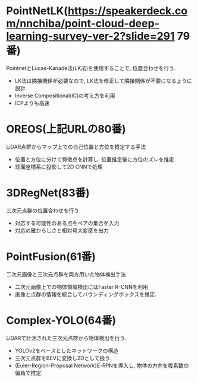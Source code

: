 * PointNetLK(https://speakerdeck.com/nnchiba/point-cloud-deep-learning-survey-ver-2?slide=291 79番)
  PointnetとLucas-Kanade法(LK法)を使用することで, 位置合わせを行う.
  * LK法は隣接関係が必要なので, LK法を修正して隣接関係が不要になるょうに設計.
  * Inverse Compositional(IC)の考え方を利用
  * ICPよりも高速

* OREOS(上記URLの80番)
  LiDAR点群からマップ上での自己位置と方位を推定する手法
  * 位置と方位に分けて特徴点を計算し, 位置推定後に方位のズレを推定.
  * 球面座標系に投影して2D CNNで処理

* 3DRegNet(83番)
  三次元点群の位置合わせを行う.
  * 対応する可能性のある点をペアの集合を入力
  * 対応の確からしさと相対号大変感を出力


* PointFusion(61番)
  二次元画像と三次元点群を両方用いた物体検出手法
  * 二次元画像上での物体領域検出にはFaster R-CNNを利用
  * 画像と点群の情報を統合してバウンディングボックスを推定.

* Complex-YOLO(64番)
  LiDARで計測された三次元点群から物体検出を行う.
  * YOLOv2をベースとしたネットワークの構造
  * 三次元点群をBEVに変換し2Dとして扱う.
  * (Euler-Region-Proposal Network)E-RPNを導入し, 物体の方向を複素数の偏角で推定.
  
